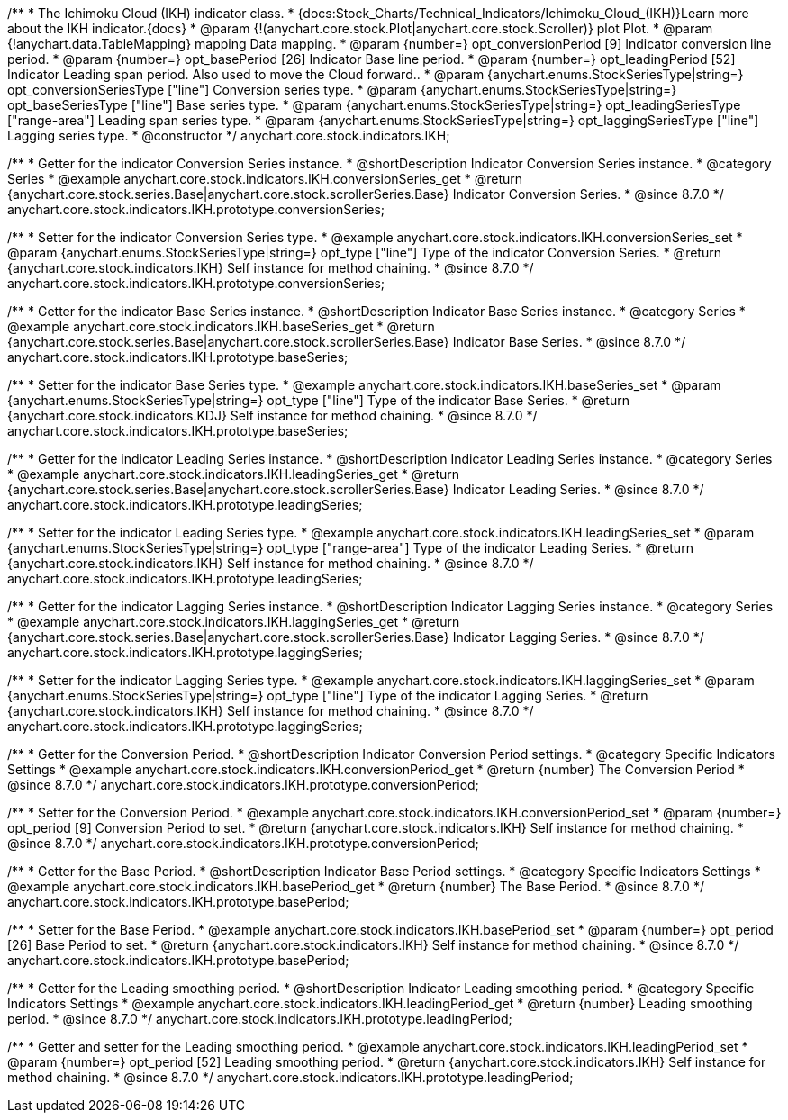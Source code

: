 /**
 * The Ichimoku Cloud (IKH) indicator class.
 * {docs:Stock_Charts/Technical_Indicators/Ichimoku_Cloud_(IKH)}Learn more about the IKH indicator.{docs}
 * @param {!(anychart.core.stock.Plot|anychart.core.stock.Scroller)} plot Plot.
 * @param {!anychart.data.TableMapping} mapping Data mapping.
 * @param {number=} opt_conversionPeriod [9] Indicator conversion line period.
 * @param {number=} opt_basePeriod [26] Indicator Base line period.
 * @param {number=} opt_leadingPeriod [52] Indicator Leading span period. Also used to move the Cloud forward..
 * @param {anychart.enums.StockSeriesType|string=} opt_conversionSeriesType ["line"] Conversion series type.
 * @param {anychart.enums.StockSeriesType|string=} opt_baseSeriesType ["line"] Base series type.
 * @param {anychart.enums.StockSeriesType|string=} opt_leadingSeriesType ["range-area"] Leading span series type.
 * @param {anychart.enums.StockSeriesType|string=} opt_laggingSeriesType ["line"] Lagging series type.
 * @constructor
 */
anychart.core.stock.indicators.IKH;


//----------------------------------------------------------------------------------------------------------------------
//
//  anychart.core.stock.indicators.IKH.prototype.conversionSeries
//
//----------------------------------------------------------------------------------------------------------------------

/**
 * Getter for the indicator Conversion Series instance.
 * @shortDescription Indicator Conversion Series instance.
 * @category Series
 * @example anychart.core.stock.indicators.IKH.conversionSeries_get
 * @return {anychart.core.stock.series.Base|anychart.core.stock.scrollerSeries.Base} Indicator Conversion Series.
 * @since 8.7.0
 */
anychart.core.stock.indicators.IKH.prototype.conversionSeries;

/**
 * Setter for the indicator Conversion Series type.
 * @example anychart.core.stock.indicators.IKH.conversionSeries_set
 * @param {anychart.enums.StockSeriesType|string=} opt_type ["line"] Type of the indicator Conversion Series.
 * @return {anychart.core.stock.indicators.IKH} Self instance for method chaining.
 * @since 8.7.0
 */
anychart.core.stock.indicators.IKH.prototype.conversionSeries;

//----------------------------------------------------------------------------------------------------------------------
//
//  anychart.core.stock.indicators.IKH.prototype.baseSeries
//
//----------------------------------------------------------------------------------------------------------------------

/**
 * Getter for the indicator Base Series instance.
 * @shortDescription Indicator Base Series instance.
 * @category Series
 * @example anychart.core.stock.indicators.IKH.baseSeries_get
 * @return {anychart.core.stock.series.Base|anychart.core.stock.scrollerSeries.Base} Indicator Base Series.
 * @since 8.7.0
 */
anychart.core.stock.indicators.IKH.prototype.baseSeries;

/**
 * Setter for the indicator Base Series type.
 * @example anychart.core.stock.indicators.IKH.baseSeries_set
 * @param {anychart.enums.StockSeriesType|string=} opt_type ["line"] Type of the indicator Base Series.
 * @return {anychart.core.stock.indicators.KDJ} Self instance for method chaining.
 * @since 8.7.0
 */
anychart.core.stock.indicators.IKH.prototype.baseSeries;

//----------------------------------------------------------------------------------------------------------------------
//
//  anychart.core.stock.indicators.IKH.prototype.leadingSeries
//
//----------------------------------------------------------------------------------------------------------------------

/**
 * Getter for the indicator Leading Series instance.
 * @shortDescription Indicator Leading Series instance.
 * @category Series
 * @example anychart.core.stock.indicators.IKH.leadingSeries_get
 * @return {anychart.core.stock.series.Base|anychart.core.stock.scrollerSeries.Base} Indicator Leading Series.
 * @since 8.7.0
 */
anychart.core.stock.indicators.IKH.prototype.leadingSeries;

/**
 * Setter for the indicator Leading Series type.
 * @example anychart.core.stock.indicators.IKH.leadingSeries_set
 * @param {anychart.enums.StockSeriesType|string=} opt_type ["range-area"] Type of the indicator Leading Series.
 * @return {anychart.core.stock.indicators.IKH} Self instance for method chaining.
 * @since 8.7.0
 */
anychart.core.stock.indicators.IKH.prototype.leadingSeries;

//----------------------------------------------------------------------------------------------------------------------
//
//  anychart.core.stock.indicators.IKH.prototype.laggingSeries
//
//----------------------------------------------------------------------------------------------------------------------

/**
 * Getter for the indicator Lagging Series instance.
 * @shortDescription Indicator Lagging Series instance.
 * @category Series
 * @example anychart.core.stock.indicators.IKH.laggingSeries_get
 * @return {anychart.core.stock.series.Base|anychart.core.stock.scrollerSeries.Base} Indicator Lagging Series.
 * @since 8.7.0
 */
anychart.core.stock.indicators.IKH.prototype.laggingSeries;

/**
 * Setter for the indicator Lagging Series type.
 * @example anychart.core.stock.indicators.IKH.laggingSeries_set
 * @param {anychart.enums.StockSeriesType|string=} opt_type ["line"] Type of the indicator Lagging Series.
 * @return {anychart.core.stock.indicators.IKH} Self instance for method chaining.
 * @since 8.7.0
 */
anychart.core.stock.indicators.IKH.prototype.laggingSeries;

//----------------------------------------------------------------------------------------------------------------------
//
//  anychart.core.stock.indicators.IKH.prototype.conversionPeriod
//
//----------------------------------------------------------------------------------------------------------------------

/**
 * Getter for the Conversion Period.
 * @shortDescription Indicator Conversion Period settings.
 * @category Specific Indicators Settings
 * @example anychart.core.stock.indicators.IKH.conversionPeriod_get
 * @return {number} The Conversion Period
 * @since 8.7.0
 */
anychart.core.stock.indicators.IKH.prototype.conversionPeriod;

/**
 * Setter for the Conversion Period.
 * @example anychart.core.stock.indicators.IKH.conversionPeriod_set
 * @param {number=} opt_period [9] Conversion Period to set.
 * @return {anychart.core.stock.indicators.IKH} Self instance for method chaining.
 * @since 8.7.0
 */
anychart.core.stock.indicators.IKH.prototype.conversionPeriod;

//----------------------------------------------------------------------------------------------------------------------
//
//  anychart.core.stock.indicators.IKH.prototype.basePeriod
//
//----------------------------------------------------------------------------------------------------------------------

/**
 * Getter for the Base Period.
 * @shortDescription Indicator Base Period settings.
 * @category Specific Indicators Settings
 * @example anychart.core.stock.indicators.IKH.basePeriod_get
 * @return {number} The Base Period.
 * @since 8.7.0
 */
anychart.core.stock.indicators.IKH.prototype.basePeriod;

/**
 * Setter for the Base Period.
 * @example anychart.core.stock.indicators.IKH.basePeriod_set
 * @param {number=} opt_period [26] Base Period to set.
 * @return {anychart.core.stock.indicators.IKH} Self instance for method chaining.
 * @since 8.7.0
 */
anychart.core.stock.indicators.IKH.prototype.basePeriod;

//----------------------------------------------------------------------------------------------------------------------
//
//  anychart.core.stock.indicators.IKH.prototype.leadingPeriod
//
//----------------------------------------------------------------------------------------------------------------------

/**
 * Getter for the Leading smoothing period.
 * @shortDescription Indicator Leading smoothing period.
 * @category Specific Indicators Settings
 * @example anychart.core.stock.indicators.IKH.leadingPeriod_get
 * @return {number} Leading smoothing period.
 * @since 8.7.0
 */
anychart.core.stock.indicators.IKH.prototype.leadingPeriod;

/**
 * Getter and setter for the Leading smoothing period.
 * @example anychart.core.stock.indicators.IKH.leadingPeriod_set
 * @param {number=} opt_period [52] Leading smoothing period.
 * @return {anychart.core.stock.indicators.IKH} Self instance for method chaining.
 * @since 8.7.0
 */
anychart.core.stock.indicators.IKH.prototype.leadingPeriod;
